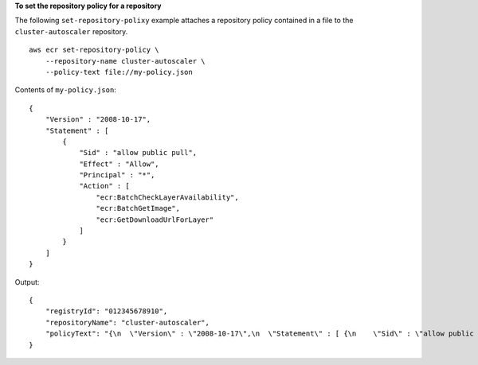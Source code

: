 **To set the repository policy for a repository**

The following ``set-repository-polixy`` example attaches a repository policy contained in a file to the ``cluster-autoscaler`` repository. ::

    aws ecr set-repository-policy \
        --repository-name cluster-autoscaler \
        --policy-text file://my-policy.json
  
Contents of ``my-policy.json``::

    {
        "Version" : "2008-10-17",
        "Statement" : [ 
            {
                "Sid" : "allow public pull",
                "Effect" : "Allow",
                "Principal" : "*",
                "Action" : [
                    "ecr:BatchCheckLayerAvailability",
                    "ecr:BatchGetImage",
                    "ecr:GetDownloadUrlForLayer" 
                ]
            }
        ]
    }
  
Output::

    {
        "registryId": "012345678910",
        "repositoryName": "cluster-autoscaler",
        "policyText": "{\n  \"Version\" : \"2008-10-17\",\n  \"Statement\" : [ {\n    \"Sid\" : \"allow public pull\",\n    \"Effect\" : \"Allow\",\n    \"Principal\" : \"*\",\n    \"Action\" : [ \"ecr:BatchCheckLayerAvailability\", \"ecr:BatchGetImage\", \"ecr:GetDownloadUrlForLayer\" ]\n  } ]\n}"
    }
